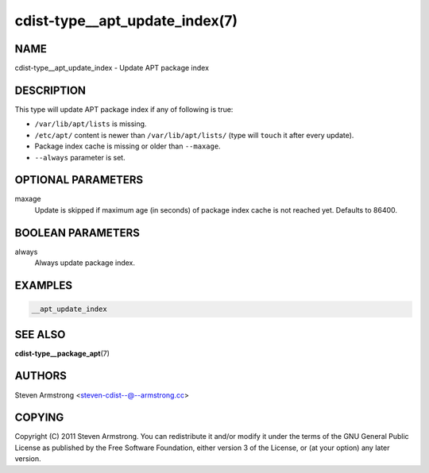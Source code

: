 cdist-type__apt_update_index(7)
===============================

NAME
----
cdist-type__apt_update_index - Update APT package index


DESCRIPTION
-----------
This type will update APT package index if any of following is true:

- ``/var/lib/apt/lists`` is missing.
- ``/etc/apt/`` content is newer than ``/var/lib/apt/lists/`` (type will ``touch`` it after every update).
- Package index cache is missing or older than ``--maxage``.
- ``--always`` parameter is set.


OPTIONAL PARAMETERS
-------------------
maxage
    Update is skipped if maximum age (in seconds) of package index cache is not reached yet. Defaults to 86400.


BOOLEAN PARAMETERS
------------------
always
    Always update package index.


EXAMPLES
--------

.. code-block:: sh

    __apt_update_index


SEE ALSO
--------
:strong:`cdist-type__package_apt`\ (7)


AUTHORS
-------
Steven Armstrong <steven-cdist--@--armstrong.cc>


COPYING
-------
Copyright \(C) 2011 Steven Armstrong. You can redistribute it
and/or modify it under the terms of the GNU General Public License as
published by the Free Software Foundation, either version 3 of the
License, or (at your option) any later version.
